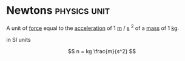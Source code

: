 * Newtons :physics:unit:
:PROPERTIES:
:ID:       a3db260e-100f-41ab-a418-549b2070a5fc
:ROAM_ALIASES: N
:END:

A unit of [[id:afae86d7-adba-4683-a91f-5ce11d834da7][force]] equal to the [[id:a9074e56-9216-4f34-bb27-fd753325f667][acceleration]] of 1 [[id:5eee0d1d-0407-481c-a966-b3902c18d60d][m]] $/$ [[id:e6bcf858-c692-4bea-b6b6-2c5924d6b728][s]] $^2$ of a [[id:dffc42d0-cc64-4433-831d-625c5c79fa52][mass]] of 1 [[id:674dfa21-f991-43a5-980e-ac1f5d378406][kg]].

in SI units

$$ n = kg \frac{m}{s^2} $$
